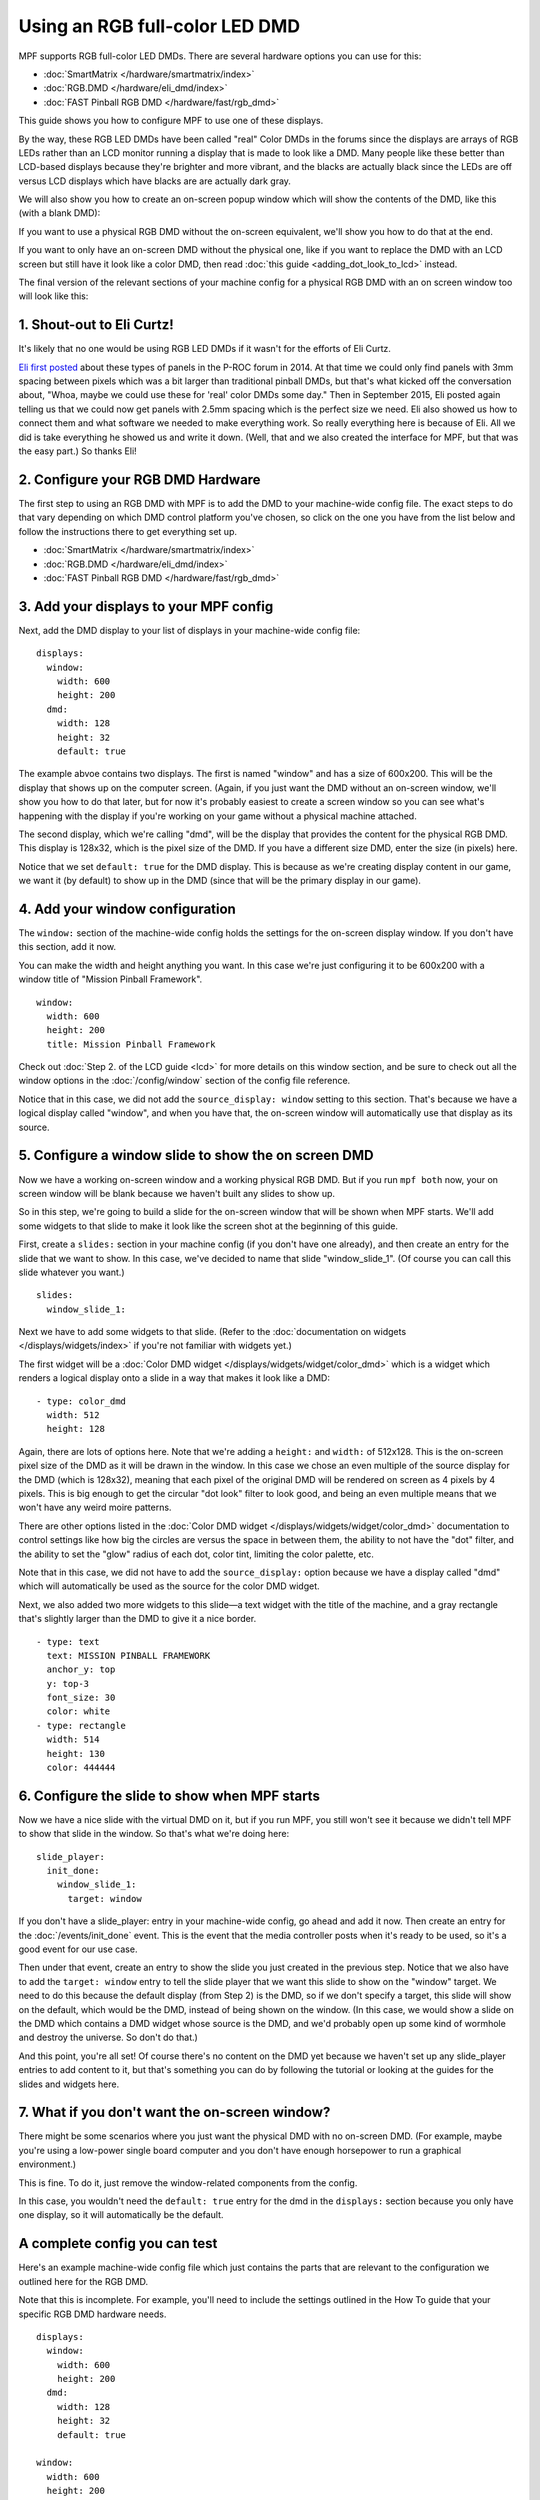 Using an RGB full-color LED DMD
===============================

MPF supports RGB full-color LED DMDs. There are several hardware options you
can use for this:

* :doc:`SmartMatrix </hardware/smartmatrix/index>`
* :doc:`RGB.DMD </hardware/eli_dmd/index>`
* :doc:`FAST Pinball RGB DMD </hardware/fast/rgb_dmd>`

This guide shows you how to configure MPF to use one of these displays.

By the way, these RGB LED DMDs have been called "real" Color DMDs in the forums
since the displays are arrays of RGB LEDs rather than an LCD monitor running a
display that is made to look like a DMD. Many people like these better
than LCD-based displays because they're brighter and more vibrant, and
the blacks are actually black since the LEDs are off versus LCD
displays which have blacks are are actually dark gray.

.. image:: /displays/images/display_rgb_dmd.jpg

We will also show you how to create an on-screen popup window which will show
the contents of the DMD, like this (with a blank DMD):

.. image:: /displays/images/on_screen_basic_dmd_window.png

If you want to use a physical RGB DMD without the on-screen equivalent, we'll show
you how to do that at the end.

If you want to only have an on-screen DMD without the physical one, like if
you want to replace the DMD with an LCD screen but still have it look like a
color DMD, then read :doc:`this guide <adding_dot_look_to_lcd>` instead.

The final version of the relevant sections of your machine config for a
physical RGB DMD with an on screen window too will look like
this:

1. Shout-out to Eli Curtz!
--------------------------

It's likely that no one would be using RGB LED DMDs if it wasn't for the efforts
of Eli Curtz.

`Eli first posted <http://www.pinballcontrollers.com/forum/index.php?topic=1396.msg12382#msg12382>`_
about these types of panels in the P-ROC forum in 2014. At that
time we could only find panels with 3mm spacing between pixels which
was a bit larger than traditional pinball DMDs, but that's what kicked
off the conversation about, "Whoa, maybe we could use these for 'real'
color DMDs some day." Then in September 2015, Eli posted again telling
us that we could now get panels with 2.5mm spacing which is the
perfect size we need. Eli also showed us how to connect them and what
software we needed to make everything work. So really everything here
is because of Eli. All we did is take everything he showed us and
write it down. (Well, that and we also created the interface for MPF,
but that was the easy part.) So thanks Eli!

2. Configure your RGB DMD Hardware
----------------------------------

The first step to using an RGB DMD with MPF is to add the DMD to your machine-wide
config file. The exact steps to do that vary depending on which DMD control
platform you've chosen, so click on the one you have from the list below and
follow the instructions there to get everything set up.

* :doc:`SmartMatrix </hardware/smartmatrix/index>`
* :doc:`RGB.DMD </hardware/eli_dmd/index>`
* :doc:`FAST Pinball RGB DMD </hardware/fast/rgb_dmd>`

3. Add your displays to your MPF config
---------------------------------------

Next, add the DMD display to your list of displays in your machine-wide config
file:

::

    displays:
      window:
        width: 600
        height: 200
      dmd:
        width: 128
        height: 32
        default: true

The example abvoe contains two displays. The first is named "window" and
has a size of 600x200. This will be the display that shows up on the computer
screen. (Again, if you just want the DMD without an on-screen window, we'll
show you how to do that later, but for now it's probably easiest to create a
screen window so you can see what's happening with the display if you're working
on your game without a physical machine attached.

The second display, which we're calling "dmd", will be the display that provides
the content for the physical RGB DMD. This display is 128x32, which is the pixel
size of the DMD. If you have a different size DMD, enter the size (in pixels)
here.

Notice that we set ``default: true`` for the DMD display. This is because as
we're creating display content in our game, we want it (by default) to show up
in the DMD (since that will be the primary display in our game).

4. Add your window configuration
--------------------------------

The ``window:`` section of the machine-wide config holds the settings for the
on-screen display window. If you don't have this section, add it now.

You can make the width and height anything you want. In this case we're just
configuring it to be 600x200 with a window title of "Mission Pinball
Framework".

::

    window:
      width: 600
      height: 200
      title: Mission Pinball Framework

Check out :doc:`Step 2. of the LCD guide <lcd>` for more details on this
window section, and be sure to check out all the window options in the
:doc:`/config/window` section of the config file reference.

Notice that in this case, we did not add the ``source_display: window``
setting to this section. That's because we have a logical display called
"window", and when you have that, the on-screen window will automatically use
that display as its source.

5. Configure a window slide to show the on screen DMD
-----------------------------------------------------

Now we have a working on-screen window and a working physical RGB DMD. But if
you run ``mpf both`` now, your on screen window will be blank because we haven't
built any slides to show up.

So in this step, we're going to build a slide for the on-screen window that will
be shown when MPF starts. We'll add some widgets to that slide to make it look
like the screen shot at the beginning of this guide.

First, create a ``slides:`` section in your machine config (if you don't have
one already), and then create an entry for the slide that we want to show. In
this case, we've decided to name that slide "window_slide_1". (Of course you can
call this slide whatever you want.)

::

    slides:
      window_slide_1:

Next we have to add some widgets to that slide. (Refer to the
:doc:`documentation on widgets </displays/widgets/index>` if you're not familiar
with widgets yet.)

The first widget will be a :doc:`Color DMD widget </displays/widgets/widget/color_dmd>`
which is a widget which renders a logical display onto a slide in a way that
makes it look like a DMD:

::

      - type: color_dmd
        width: 512
        height: 128

Again, there are lots of options here. Note that we're adding a ``height:`` and
``width:`` of 512x128. This is the on-screen pixel size of the DMD as it will
be drawn in the window. In this case we chose an even multiple of the source
display for the DMD (which is 128x32), meaning that each pixel of the original
DMD will be rendered on screen as 4 pixels by 4 pixels. This is big enough
to get the circular "dot look" filter to look good, and being an even multiple
means that we won't have any weird moire patterns.

There are other options listed in the
:doc:`Color DMD widget </displays/widgets/widget/color_dmd>` documentation to control
settings like how big the circles are versus the space in between them, the
ability to not have the "dot" filter, and the ability to set the "glow" radius
of each dot, color tint, limiting the color palette, etc.

Note that in this case, we did not have to add the ``source_display:`` option
because we have a display called "dmd" which will automatically be used as the
source for the color DMD widget.

Next, we also added two more widgets to this slide—a text widget with the
title of the machine, and a gray rectangle that's slightly larger than the DMD
to give it a nice border.

::

      - type: text
        text: MISSION PINBALL FRAMEWORK
        anchor_y: top
        y: top-3
        font_size: 30
        color: white
      - type: rectangle
        width: 514
        height: 130
        color: 444444

6. Configure the slide to show when MPF starts
----------------------------------------------

Now we have a nice slide with the virtual DMD on it, but if you run MPF, you
still won't see it because we didn't tell MPF to show that slide in the window.
So that's what we're doing here:

::

    slide_player:
      init_done:
        window_slide_1:
          target: window

If you don't have a slide_player: entry in your machine-wide config, go ahead
and add it now. Then create an entry for the :doc:`/events/init_done` event.
This is the event that the media controller posts when it's ready to be used,
so it's a good event for our use case.

Then under that event, create an entry to show the slide you just created in the
previous step. Notice that we also have to add the ``target: window`` entry to
tell the slide player that we want this slide to show on the "window" target.
We need to do this because the default display (from Step 2) is the DMD, so if
we don't specify a target, this slide will show on the default, which would be
the DMD, instead of being shown on the window. (In this case, we would show a
slide on the DMD which contains a DMD widget whose source is the DMD, and we'd
probably open up some kind of wormhole and destroy the universe. So don't do
that.)

And this point, you're all set! Of course there's no content on the DMD yet
because we haven't set up any slide_player entries to add content to it, but
that's something you can do by following the tutorial or looking at the guides
for the slides and widgets here.

7. What if you don't want the on-screen window?
-----------------------------------------------

There might be some scenarios where you just want the physical DMD with no
on-screen DMD. (For example, maybe you're using a low-power single board
computer and you don't have enough horsepower to run a graphical environment.)

This is fine. To do it, just remove the window-related components from the
config.

In this case, you wouldn't need the ``default: true`` entry for the dmd in the
``displays:`` section because you only have one display, so it will automatically
be the default.

A complete config you can test
------------------------------

Here's an example machine-wide config file which just contains the parts that
are relevant to the configuration we outlined here for the RGB DMD.

Note that this is incomplete. For example, you'll need to include the settings
outlined in the How To guide that your specific RGB DMD hardware needs.

::

    displays:
      window:
        width: 600
        height: 200
      dmd:
        width: 128
        height: 32
        default: true

    window:
      width: 600
      height: 200
      title: Mission Pinball Framework

    slides:
      window_slide_1:
      - type: color_dmd
        width: 512
        height: 128
      - type: text
        text: MISSION PINBALL FRAMEWORK
        anchor_y: top
        y: top-3
        font_size: 30
        color: white
      - type: rectangle
        width: 514
        height: 130
        color: 444444

    slide_player:
      init_done:
        window_slide_1:
          target: window
